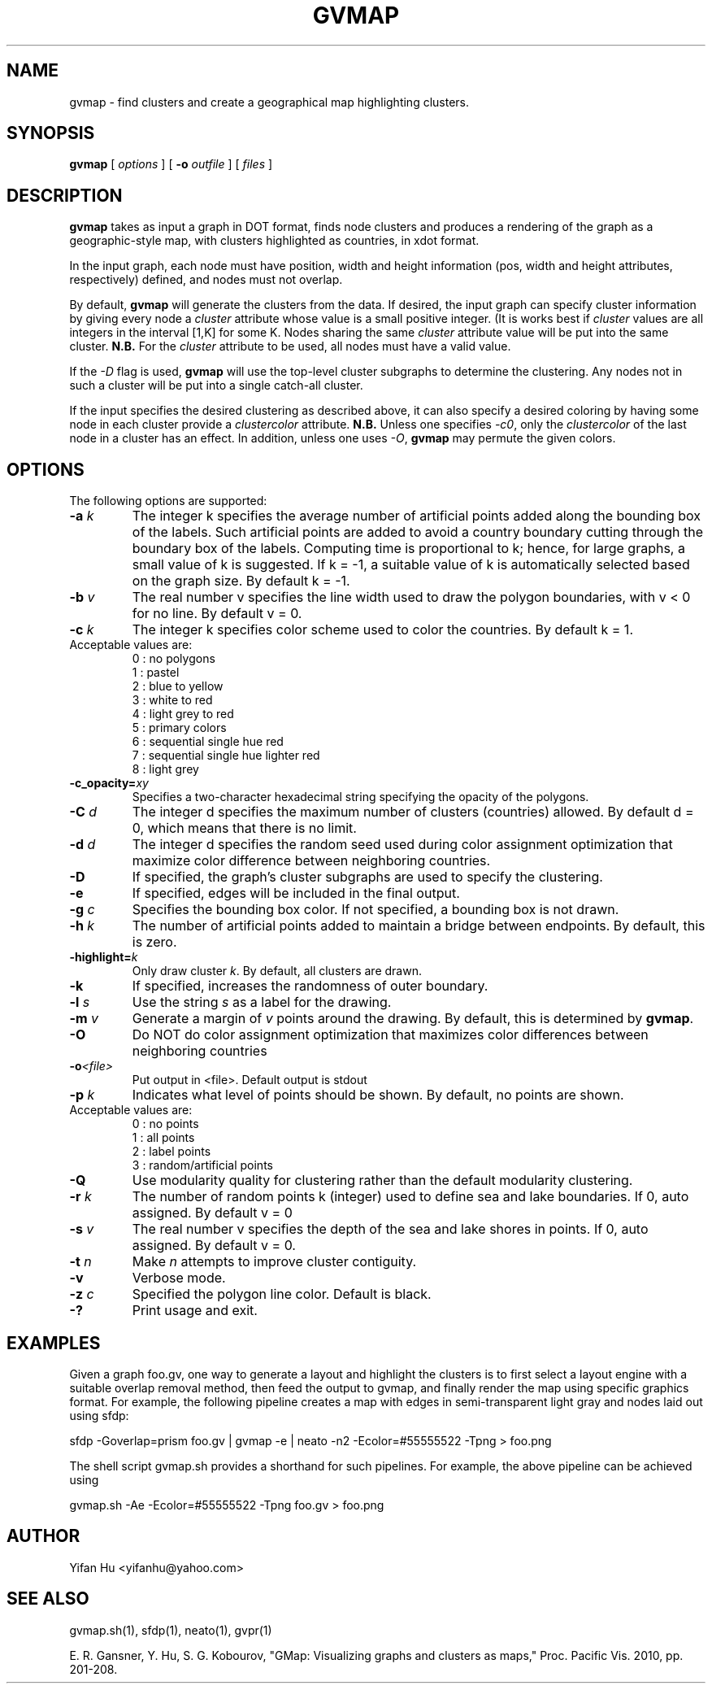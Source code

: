 .de TQ
.  br
.  ns
.  TP \\$1
..
.TH GVMAP 1 "3 March 2011"
.SH NAME
gvmap \- find clusters and create a geographical map highlighting clusters.
.SH SYNOPSIS
.B gvmap
[
.I options
]
[
.BI \-o
.I outfile
]
[ 
.I files
]
.SH DESCRIPTION
.B gvmap
takes as input a graph in DOT format, finds node clusters and produces a rendering of the graph as a geographic-style map, with clusters highlighted
as countries, in xdot format.
.P
In the input graph, each node must have position, width and height information (pos, width and height attributes, 
respectively) defined, and nodes must not overlap.
.P
By default, 
.B gvmap
will generate the clusters from the data. If desired, the input graph can specify
cluster information by giving every node a \fIcluster\fP attribute whose value is
a small positive integer. (It is works best if \fIcluster\fP values are all integers
in the interval [1,K] for some K. Nodes sharing the same \fIcluster\fP attribute value will 
be put into the same cluster. \fBN.B.\fP For the \fIcluster\fP attribute to be used,
all nodes must have a valid value.
.P
If the \fI-D\fP flag is used, 
.B  gvmap
will use the top-level cluster subgraphs to determine the clustering. Any nodes not in
such a cluster will be put into a single catch-all cluster.
.P
If the input specifies the desired clustering as described above, it can also
specify a desired coloring by having some node in each cluster provide a
\fIclustercolor\fP attribute. \fBN.B.\fP Unless one specifies \fI-c0\fP, only the \fIclustercolor\fP
of the last node in a cluster has an effect. In addition, unless one uses \fI-O\fP, \fBgvmap\fP may
permute the given colors.
.SH OPTIONS
The following options are supported:
.TP
.BI \-a " k"
The integer k specifies the average number of artificial points added along 
the bounding box of the labels. Such artificial points are added to avoid 
a country boundary cutting through the boundary box of the labels. Computing 
time is proportional to k; hence, for large graphs, a small value of k is 
suggested. If k = -1, a suitable value of k is automatically selected based on 
the graph size. By default k = -1.
.TP
.BI \-b " v"
The real number v specifies the line width used to draw the polygon boundaries, with v < 0 for no line. By default v = 0.
.TP
.BI \-c " k"
The integer k specifies color scheme used to color the countries. By default k = 1.
.TP
   Acceptable values are:
   0 : no polygons
   1 : pastel
   2 : blue to yellow
   3 : white to red
   4 : light grey to red
   5 : primary colors
   6 : sequential single hue red
   7 : sequential single hue lighter red
   8 : light grey
.TP
.BI \-c_opacity= xy
Specifies a two-character hexadecimal string specifying the opacity of the polygons.
.TP
.BI \-C " d"
The integer d specifies the maximum number of clusters (countries) allowed. By default d = 0, which means that there is no limit.
.TP
.BI \-d " d"
The integer d specifies the random seed used during color assignment optimization that maximize color difference between neighboring countries.
.TP
.BI \-D
If specified, the graph's cluster subgraphs are used to specify the clustering.
.TP
.BI \-e
If specified, edges will be included in the final output.
.TP
.BI \-g " c"
Specifies the bounding box color. If not specified, a bounding box is not drawn. 
.TP
.BI \-h " k"
The number of artificial points added to maintain a bridge between endpoints. By default, this is zero.
.TP
.BI \-highlight= k
Only draw cluster \fIk\fP. By default, all clusters are drawn.
.TP
.BI \-k 
If specified, increases the randomness of outer boundary.
.TP
.BI \-l " s"
Use the string \fIs\fP as a label for the drawing.
.TP
.BI \-m " v"
Generate a margin of \fIv\fP points around the drawing. By default, this is determined by \fBgvmap\fP.
.TP
.BI \-O  
Do NOT do color assignment optimization that maximizes color differences between neighboring countries
.TP
.BI \-o <file> 
Put output in <file>. Default output is stdout
.TP
.BI \-p " k"
Indicates what level of points should be shown. By default, no points are shown.
.TP
   Acceptable values are:
   0 : no points
   1 : all points
   2 : label points
   3 : random/artificial points
.TP
.BI \-Q
Use modularity quality for clustering rather than the default modularity clustering.
.TP
.BI \-r " k"
The number of random points k (integer) used to define sea and lake boundaries. If 0, auto assigned. By default v = 0
.TP
.BI \-s " v"
The real number v specifies the depth of the sea and lake shores in points. If 0, auto assigned. By default v = 0.
.TP
.BI \-t " n"
Make \fIn\fP attempts to improve cluster contiguity.
.TP
.BI \-v 
Verbose mode.
.TP
.BI \-z " c" 
Specified the polygon line color. Default is black.
.TP
.BI \-? 
Print usage and exit.
.SH EXAMPLES
.PP
Given a graph foo.gv, one way to generate a layout and highlight the clusters 
is to first select a layout engine with a suitable overlap removal method, then 
feed the output to gvmap, and finally render the map using specific graphics 
format. For example, the following pipeline
creates a map with edges in semi-transparent light gray and nodes laid 
out using sfdp:
.PP
sfdp -Goverlap=prism foo.gv | gvmap -e | neato -n2 -Ecolor=#55555522 -Tpng > foo.png
.PP
The shell script gvmap.sh provides a shorthand for such pipelines. For example, the
above pipeline can be achieved using
.PP
gvmap.sh -Ae -Ecolor=#55555522 -Tpng foo.gv > foo.png


.SH AUTHOR
Yifan Hu <yifanhu@yahoo.com>
.SH "SEE ALSO"
.PP
gvmap.sh(1), sfdp(1), neato(1), gvpr(1)
.PP
E. R. Gansner, Y. Hu, S. G. Kobourov, "GMap: Visualizing graphs and clusters as maps," Proc. Pacific Vis. 2010, pp. 201\(hy208.
